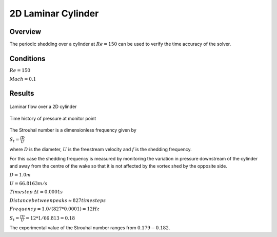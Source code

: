 
2D Laminar Cylinder
-------------------

Overview
^^^^^^^^
The periodic shedding over a cylinder at :math:`Re=150` can be used to verify the time accuracy of the solver. 

Conditions
^^^^^^^^^^

:math:`Re=150`

:math:`Mach=0.1`

Results
^^^^^^^

.. figure:: images/cylinder_cp.png
	:width: 75%
	:align: center
	:alt: alternate text
	:figclass: align-center

	Laminar flow over a 2D cylinder

.. figure:: images/cylindertrace.png
	:width: 75%
	:align: center
	:alt: alternate text
	:figclass: align-center

	Time history of pressure at monitor point

The Strouhal number is a dimensionless frequency given by

:math:`S_t=\frac{fD}{U}`

where :math:`D` is the diameter, :math:`U` is the freestream velocity and  :math:`f` is the shedding frequency.

For this case the shedding frequency is measured by monitoring the variation in pressure downstream of the cylinder and away from the centre of the wake so that it is not affected by the vortex shed by the opposite side.

:math:`D=1.0 m`

:math:`U=66.8163 m/s`

:math:`Timestep \: \Delta t = 0.0001s`

:math:`Distance between peaks \approx 827 timesteps`

:math:`Frequency = 1.0/(827*0.0001) = 12Hz`

:math:`S_t = \frac{fD}{U} = 12*1/66.813 = 0.18`

The experimental value of the Strouhal number ranges from :math:`0.179 - 0.182`.
